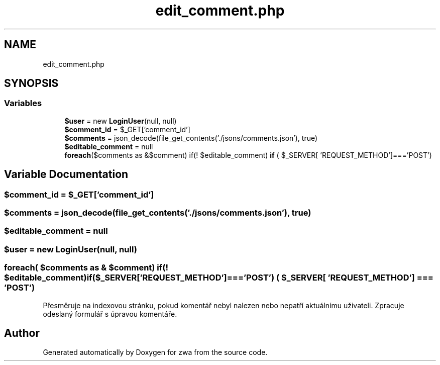 .TH "edit_comment.php" 3 "zwa" \" -*- nroff -*-
.ad l
.nh
.SH NAME
edit_comment.php
.SH SYNOPSIS
.br
.PP
.SS "Variables"

.in +1c
.ti -1c
.RI "\fB$user\fP = new \fBLoginUser\fP(null, null)"
.br
.ti -1c
.RI "\fB$comment_id\fP = $_GET['comment_id']"
.br
.ti -1c
.RI "\fB$comments\fP = json_decode(file_get_contents('\&./jsons/comments\&.json'), true)"
.br
.ti -1c
.RI "\fB$editable_comment\fP = null"
.br
.ti -1c
.RI "\fBforeach\fP($comments as &$comment) if(! $editable_comment) \fBif\fP ( $_SERVER[ 'REQUEST_METHOD']==='POST')"
.br
.in -1c
.SH "Variable Documentation"
.PP 
.SS "$comment_id = $_GET['comment_id']"

.SS "$comments = json_decode(file_get_contents('\&./jsons/comments\&.json'), true)"

.SS "$editable_comment = null"

.SS "$user = new \fBLoginUser\fP(null, null)"

.SS "\fBforeach\fP( $comments as & $comment) if(! $editable_comment) if($_SERVER['REQUEST_METHOD']==='POST') ( $_SERVER[ 'REQUEST_METHOD'] = \fC== 'POST'\fP)"
Přesměruje na indexovou stránku, pokud komentář nebyl nalezen nebo nepatří aktuálnímu uživateli\&. Zpracuje odeslaný formulář s úpravou komentáře\&. 
.SH "Author"
.PP 
Generated automatically by Doxygen for zwa from the source code\&.
